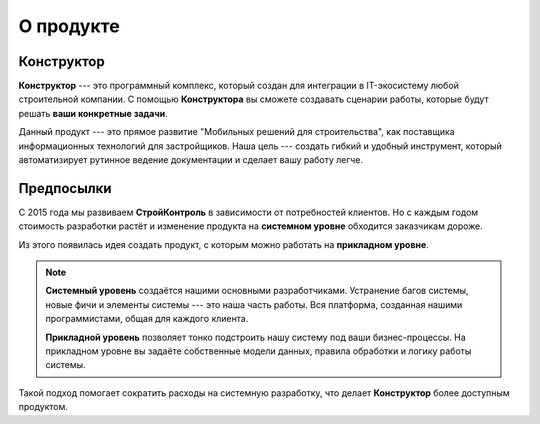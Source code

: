 О продукте
==========

Конструктор
-----------

**Конструктор** --- это программный комплекс, который создан для интеграции в IT-экосистему любой строительной компании.
С помощью **Конструктора** вы сможете создавать сценарии работы, которые будут решать **ваши конкретные задачи**.

Данный продукт --- это прямое развитие "Мобильных решений для строительства",
как поставщика информационных технологий для застройщиков.
Наша цель --- создать гибкий и удобный инструмент, который автоматизирует рутинное ведение документации и сделает вашу работу легче.

Предпосылки
-----------

С 2015 года мы развиваем **СтройКонтроль** в зависимости от потребностей клиентов.
Но  с каждым годом стоимость разработки растёт и изменение продукта на **системном уровне** обходится заказчикам дороже.

Из этого появилась идея создать продукт, с которым можно работать на **прикладном уровне**.

.. note::
    **Системный уровень** создаётся нашими основными разработчиками.
    Устранение багов системы, новые фичи и элементы системы --- это наша часть работы.
    Вся платформа, созданная нашими программистами, общая для каждого клиента.
    
    **Прикладной уровень** позволяет тонко подстроить нашу систему под ваши бизнес-процессы.
    На прикладном уровне вы задаёте собственные модели данных, правила обработки и логику работы системы.

Такой подход помогает сократить расходы на системную разработку, что делает **Конструктор** более доступным продуктом.